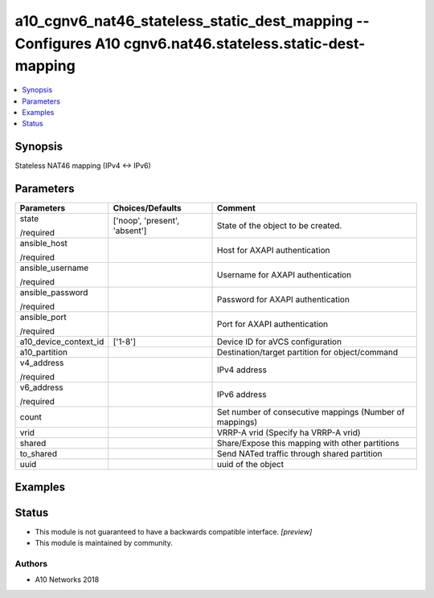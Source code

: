 .. _a10_cgnv6_nat46_stateless_static_dest_mapping_module:


a10_cgnv6_nat46_stateless_static_dest_mapping -- Configures A10 cgnv6.nat46.stateless.static-dest-mapping
=========================================================================================================

.. contents::
   :local:
   :depth: 1


Synopsis
--------

Stateless NAT46 mapping (IPv4 <-> IPv6)






Parameters
----------

+-----------------------+-------------------------------+---------------------------------------------------------+
| Parameters            | Choices/Defaults              | Comment                                                 |
|                       |                               |                                                         |
|                       |                               |                                                         |
+=======================+===============================+=========================================================+
| state                 | ['noop', 'present', 'absent'] | State of the object to be created.                      |
|                       |                               |                                                         |
| /required             |                               |                                                         |
+-----------------------+-------------------------------+---------------------------------------------------------+
| ansible_host          |                               | Host for AXAPI authentication                           |
|                       |                               |                                                         |
| /required             |                               |                                                         |
+-----------------------+-------------------------------+---------------------------------------------------------+
| ansible_username      |                               | Username for AXAPI authentication                       |
|                       |                               |                                                         |
| /required             |                               |                                                         |
+-----------------------+-------------------------------+---------------------------------------------------------+
| ansible_password      |                               | Password for AXAPI authentication                       |
|                       |                               |                                                         |
| /required             |                               |                                                         |
+-----------------------+-------------------------------+---------------------------------------------------------+
| ansible_port          |                               | Port for AXAPI authentication                           |
|                       |                               |                                                         |
| /required             |                               |                                                         |
+-----------------------+-------------------------------+---------------------------------------------------------+
| a10_device_context_id | ['1-8']                       | Device ID for aVCS configuration                        |
|                       |                               |                                                         |
|                       |                               |                                                         |
+-----------------------+-------------------------------+---------------------------------------------------------+
| a10_partition         |                               | Destination/target partition for object/command         |
|                       |                               |                                                         |
|                       |                               |                                                         |
+-----------------------+-------------------------------+---------------------------------------------------------+
| v4_address            |                               | IPv4 address                                            |
|                       |                               |                                                         |
| /required             |                               |                                                         |
+-----------------------+-------------------------------+---------------------------------------------------------+
| v6_address            |                               | IPv6 address                                            |
|                       |                               |                                                         |
| /required             |                               |                                                         |
+-----------------------+-------------------------------+---------------------------------------------------------+
| count                 |                               | Set number of consecutive mappings (Number of mappings) |
|                       |                               |                                                         |
|                       |                               |                                                         |
+-----------------------+-------------------------------+---------------------------------------------------------+
| vrid                  |                               | VRRP-A vrid (Specify ha VRRP-A vrid)                    |
|                       |                               |                                                         |
|                       |                               |                                                         |
+-----------------------+-------------------------------+---------------------------------------------------------+
| shared                |                               | Share/Expose this mapping with other partitions         |
|                       |                               |                                                         |
|                       |                               |                                                         |
+-----------------------+-------------------------------+---------------------------------------------------------+
| to_shared             |                               | Send NATed traffic through shared partition             |
|                       |                               |                                                         |
|                       |                               |                                                         |
+-----------------------+-------------------------------+---------------------------------------------------------+
| uuid                  |                               | uuid of the object                                      |
|                       |                               |                                                         |
|                       |                               |                                                         |
+-----------------------+-------------------------------+---------------------------------------------------------+







Examples
--------

.. code-block:: yaml+jinja

    





Status
------




- This module is not guaranteed to have a backwards compatible interface. *[preview]*


- This module is maintained by community.



Authors
~~~~~~~

- A10 Networks 2018

